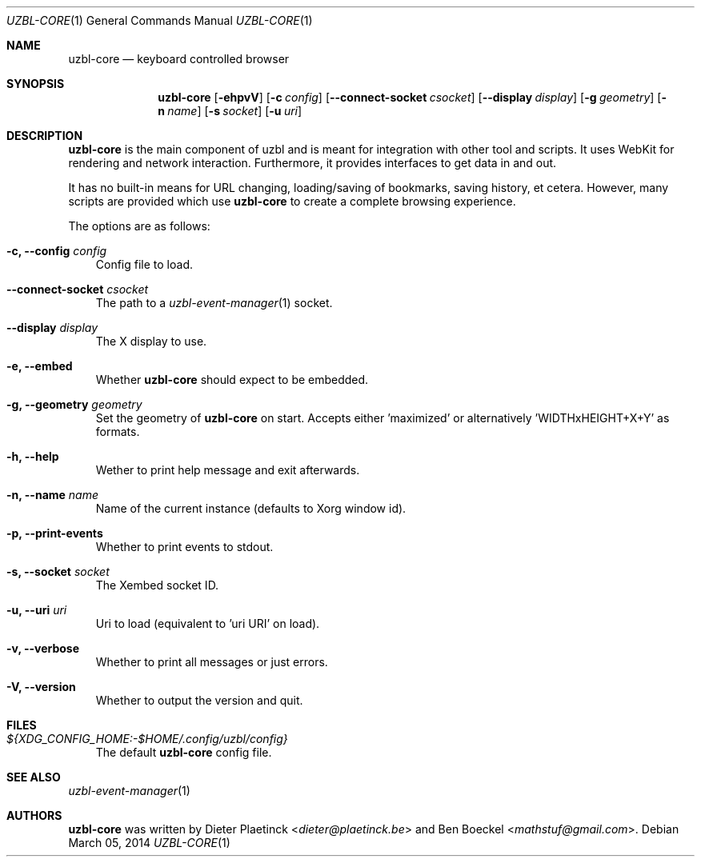 .Dd $Mdocdate: March 05 2014
.Dt UZBL-CORE 1
.Os
.Sh NAME
.Nm uzbl-core
.Nd keyboard controlled browser
.Sh SYNOPSIS
.Nm
.Bk -words
.Op Fl ehpvV
.Op Fl c Ar config
.Op Fl Fl connect-socket Ar csocket
.Op Fl Fl display Ar display
.Op Fl g Ar geometry
.Op Fl n Ar name
.Op Fl s Ar socket
.Op Fl u Ar uri
.Ek
.Sh DESCRIPTION
.Nm
is the main component of uzbl and is meant for integration with other
tool and scripts. It uses WebKit for rendering and network interaction.
Furthermore, it provides interfaces to get data in and out.
.Pp
It has no built-in means for URL changing, loading/saving of bookmarks,
saving history, et cetera. However, many scripts are provided which use
.Nm
to create a complete browsing experience.
.Pp
The options are as follows:
.Bl -tag -width "v"
.It Fl c, Fl Fl config Ar config
Config file to load.
.It Fl Fl connect-socket Ar csocket
The path to a
.Xr uzbl-event-manager 1
socket.
.It Fl -display Ar display
The X display to use.
.It Fl e, Fl Fl embed
Whether
.Nm
should expect to be embedded.
.It Fl g, Fl Fl geometry Ar geometry
Set the geometry of
.Nm
on start. Accepts either 'maximized' or
alternatively 'WIDTHxHEIGHT+X+Y' as formats.
.It Fl h, Fl Fl help
Wether to print help message and exit afterwards.
.It Fl n, Fl Fl name Ar name
Name of the current instance (defaults to Xorg window id).
.It Fl p, Fl Fl print-events
Whether to print events to stdout.
.It Fl s, Fl Fl socket Ar socket
The Xembed socket ID.
.It Fl u, Fl Fl uri Ar uri
Uri to load (equivalent to 'uri URI' on load).
.It Fl v, Fl Fl verbose
Whether to print all messages or just errors.
.It Fl V, Fl Fl version
Whether to output the version and quit.
.El
.Sh FILES
.Bl -tag -width "v"
.It Pa ${XDG_CONFIG_HOME:-$HOME/.config/uzbl/config}
The default
.Nm
config file.
.El
.Sh SEE ALSO
.Xr uzbl-event-manager 1
.Sh AUTHORS
.Nm
was written by
.An -nosplit
.An Dieter Plaetinck Aq Mt dieter@plaetinck.be
and
.An Ben Boeckel Aq Mt mathstuf@gmail.com .
